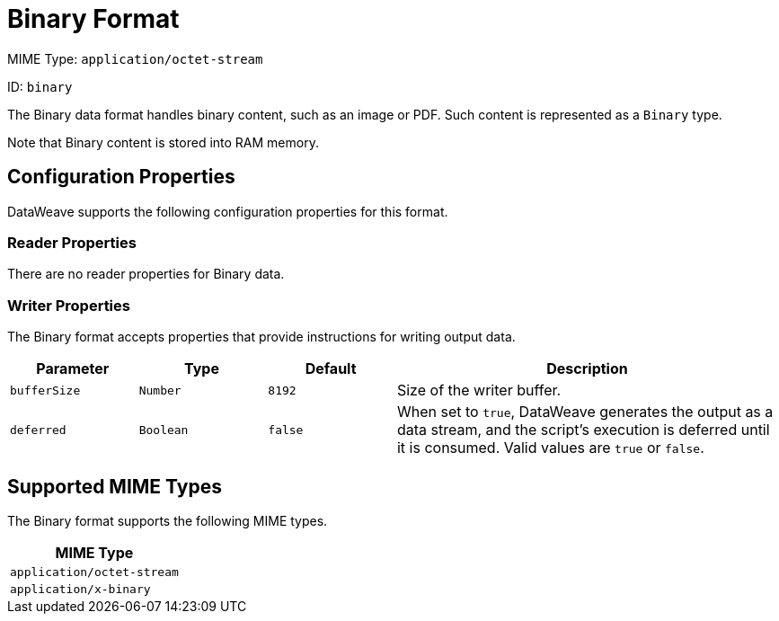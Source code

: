 = Binary Format

MIME Type: `application/octet-stream`

ID: `binary`

The Binary data format handles binary content, such as an image or PDF. Such content is represented as a `Binary` type.

Note that Binary content is stored into RAM memory.


// CONFIG PROPS ///////////////////////////////////////////////////////

[[properties]]
== Configuration Properties

DataWeave supports the following configuration properties for this format.

=== Reader Properties

There are no reader properties for Binary data.

=== Writer Properties

The Binary format accepts properties that provide instructions for writing output data.

[cols="1,1,1,3a", options="header"]
|===
| Parameter | Type | Default | Description
| `bufferSize` | `Number` | `8192` | Size of the writer buffer.
| `deferred` | `Boolean` | `false` | When set to `true`, DataWeave generates the output as a data stream, and the script's execution is deferred until it is consumed.
  Valid values are `true` or `false`.
|===

[[mime_type]]
== Supported MIME Types

The Binary format supports the following MIME types.

[cols="1", options="header"]
|===
| MIME Type
|`application/octet-stream`
|`application/x-binary`
|===

